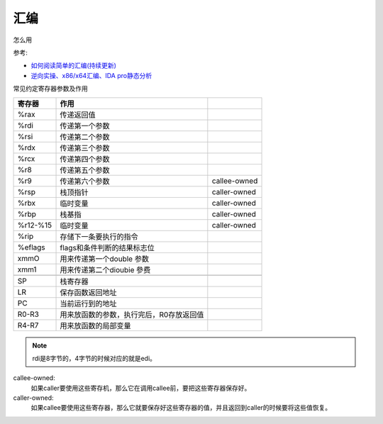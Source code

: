 ==============================
汇编
==============================

怎么用

参考:

- `如何阅读简单的汇编(持续更新) <https://zhuanlan.zhihu.com/p/368962727>`_
- `逆向实操、x86/x64汇编、IDA pro静态分析 <https://zhuanlan.zhihu.com/p/534173044>`_

常见约定寄存器参数及作用

.. csv-table::
  :header: 寄存器, 作用

  %rax,       传递返回值
  %rdi,       传递第一个参数,
  %rsi,       传递第二个参数
  %rdx,       传递第三个参数
  %rcx,       传递第四个参数
  %r8,        传递第五个参数
  %r9,        传递第六个参数,                   callee-owned
  %rsp,       栈顶指针,                         caller-owned
  %rbx,       临时变量,                         caller-owned
  %rbp,       栈基指,                           caller-owned
  %r12-%15,   临时变量,                         caller-owned
  %rip,       存储下一条要执行的指令
  %eflags,    flags和条件判断的结果标志位
  xmmO,       用来传递第一个double 参数
  xmm1,       用来传递第二个dioubie 參费

  SP,         栈寄存器
  LR,         保存函数返回地址
  PC,         当前运行到的地址
  R0-R3,      用来放函数的参数，执行完后，R0存放返回值
  R4-R7,      用来放函数的局部变量

.. note::

  rdi是8字节的，4字节的时候对应的就是edi。

callee-owned:
  如果caller要使用这些寄存机，那么它在调用callee前，要把这些寄存器保存好。
caller-owned:
  如果callee要使用这些寄存器，那么它就要保存好这些寄存器的值，并且返回到caller的时候要将这些值恢复。




